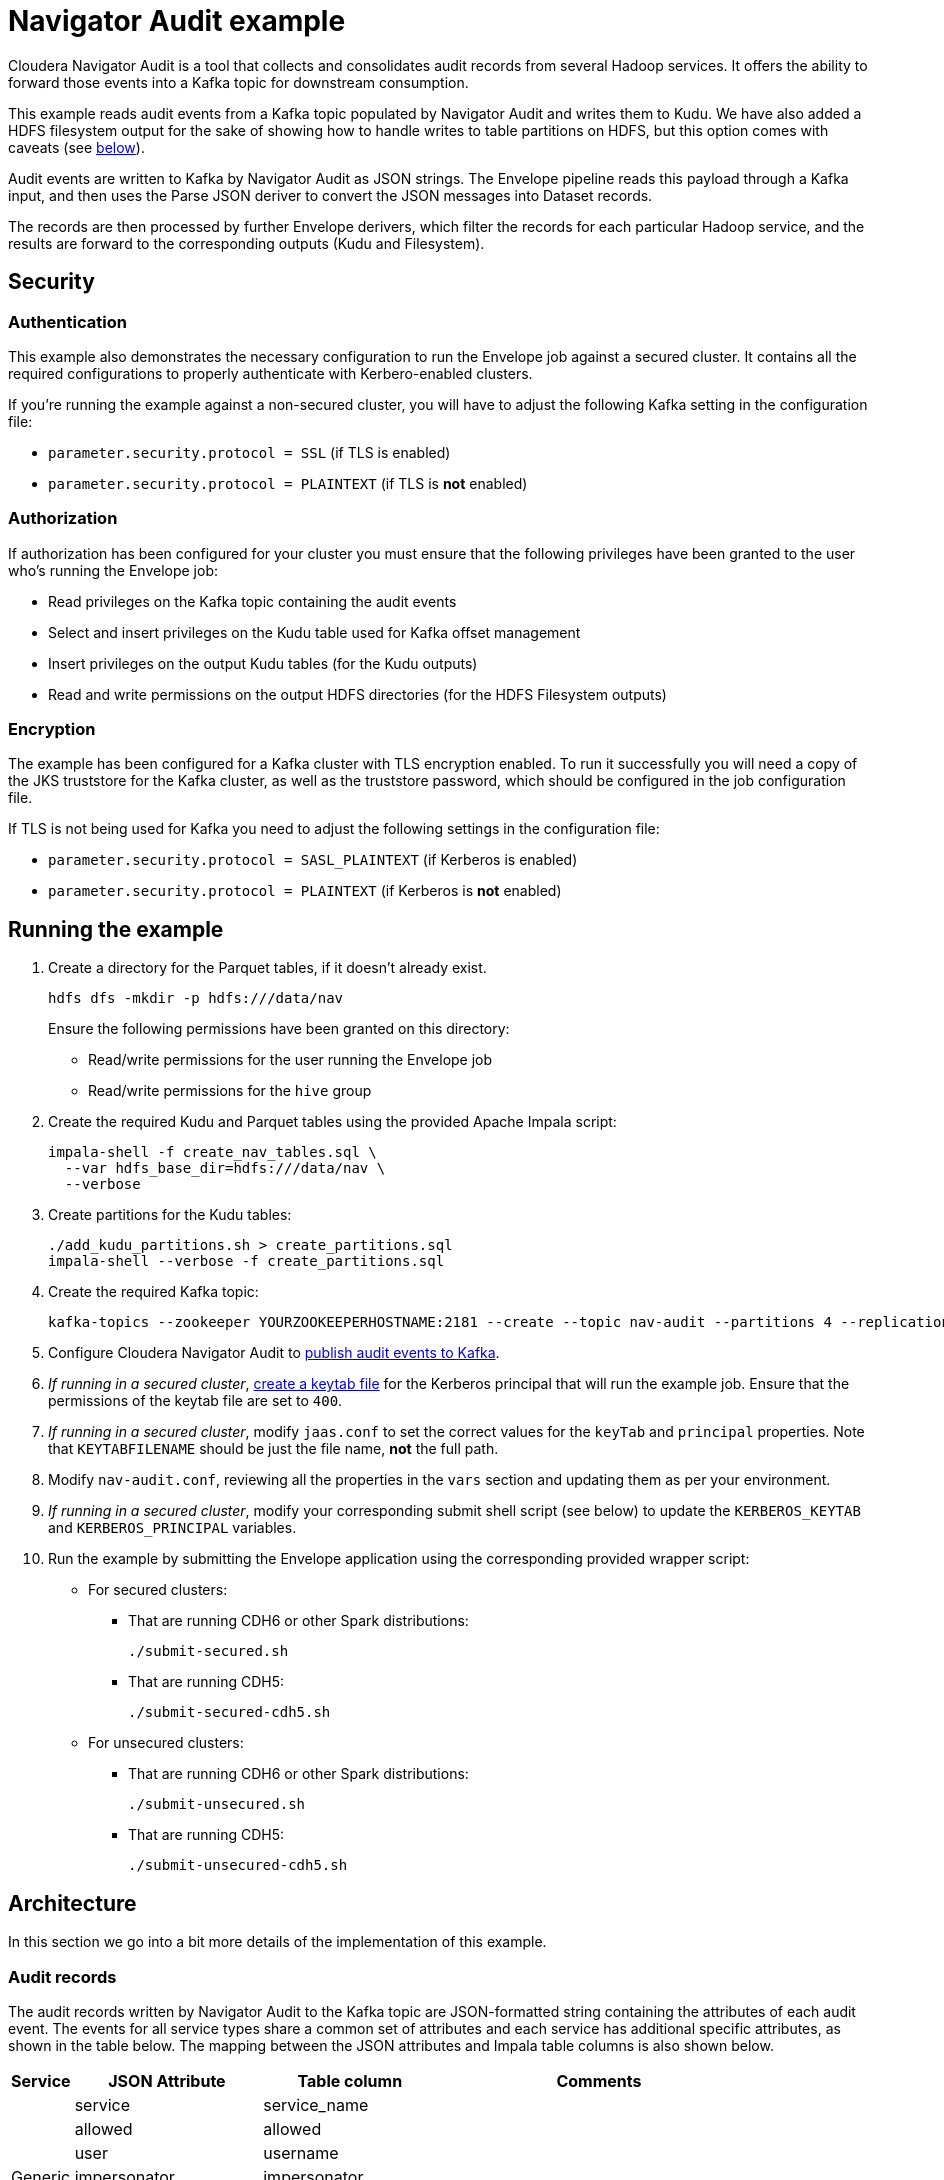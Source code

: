 = Navigator Audit example

Cloudera Navigator Audit is a tool that collects and consolidates audit records from several Hadoop services.
It offers the ability to forward those events into a Kafka topic for downstream consumption.

This example reads audit events from a Kafka topic populated by Navigator Audit and writes them to Kudu.
We have also added a HDFS filesystem output for the sake of showing how to handle writes to table partitions on HDFS, but this option comes with caveats (see link:#caveats-of-using-parquet-tables[below]).

Audit events are written to Kafka by Navigator Audit as JSON strings.
The Envelope pipeline reads this payload through a Kafka input, and then uses the Parse JSON deriver to convert the JSON messages into Dataset records.

The records are then processed by further Envelope derivers, which filter the records for each particular Hadoop service, and the results are forward to the corresponding outputs (Kudu and Filesystem).

== Security

=== Authentication

This example also demonstrates the necessary configuration to run the Envelope job against a secured cluster. It contains all the required configurations to properly authenticate with Kerbero-enabled clusters.

If you're running the example against a non-secured cluster, you will have to adjust the following Kafka setting in the configuration file:

* `parameter.security.protocol = SSL` (if TLS is enabled)
* `parameter.security.protocol = PLAINTEXT` (if TLS is *not* enabled)

=== Authorization

If authorization has been configured for your cluster you must ensure that the following privileges have been granted to the user who's running the Envelope job:

* Read privileges on the Kafka topic containing the audit events
* Select and insert privileges on the Kudu table used for Kafka offset management
* Insert privileges on the output Kudu tables (for the Kudu outputs)
* Read and write permissions on the output HDFS directories (for the HDFS Filesystem outputs)

=== Encryption

The example has been configured for a Kafka cluster with TLS encryption enabled. To run it successfully you will need a copy of the JKS truststore for the Kafka cluster, as well as the truststore password, which should be configured in the job configuration file.

If TLS is not being used for Kafka you need to adjust the following settings in the configuration file:

* `parameter.security.protocol = SASL_PLAINTEXT` (if Kerberos is enabled)
* `parameter.security.protocol = PLAINTEXT` (if Kerberos is *not* enabled)

== Running the example

. Create a directory for the Parquet tables, if it doesn't already exist.

    hdfs dfs -mkdir -p hdfs:///data/nav
+
Ensure the following permissions have been granted on this directory:

* Read/write permissions for the user running the Envelope job
* Read/write permissions for the `hive` group

. Create the required Kudu and Parquet tables using the provided Apache Impala script:

    impala-shell -f create_nav_tables.sql \
      --var hdfs_base_dir=hdfs:///data/nav \
      --verbose

. Create partitions for the Kudu tables:

    ./add_kudu_partitions.sh > create_partitions.sql
    impala-shell --verbose -f create_partitions.sql

. Create the required Kafka topic:

    kafka-topics --zookeeper YOURZOOKEEPERHOSTNAME:2181 --create --topic nav-audit --partitions 4 --replication-factor 3

. Configure Cloudera Navigator Audit to link:https://www.cloudera.com/documentation/enterprise/latest/topics/cn_admcfg_audit_publish.html#concept_bpk_rfc_dt__section_t5g_42c_dt[publish audit events to Kafka].

. _If running in a secured cluster_, link:https://www.cloudera.com/documentation/enterprise/latest/topics/cdh_sg_kadmin_kerberos_keytab.html[create a keytab file] for the Kerberos principal that will run the example job. Ensure that the permissions of the keytab file are set to `400`.

. _If running in a secured cluster_, modify `jaas.conf` to set the correct values for the `keyTab` and `principal` properties. Note that `KEYTABFILENAME` should be just the file name, **not** the full path.

. Modify `nav-audit.conf`, reviewing all the properties in the `vars` section and updating them as per your environment.

. _If running in a secured cluster_, modify your corresponding submit shell script (see below) to update the `KERBEROS_KEYTAB` and `KERBEROS_PRINCIPAL` variables.

. Run the example by submitting the Envelope application using the corresponding provided wrapper script:

* For secured clusters:

** That are running CDH6 or other Spark distributions:

    ./submit-secured.sh

** That are running CDH5:

    ./submit-secured-cdh5.sh

* For unsecured clusters:

** That are running CDH6 or other Spark distributions:

    ./submit-unsecured.sh

** That are running CDH5:

    ./submit-unsecured-cdh5.sh

== Architecture

In this section we go into a bit more details of the implementation of this example.

=== Audit records

The audit records written by Navigator Audit to the Kafka topic are JSON-formatted string containing the attributes of each audit event. The events for all service types share a common set of attributes and each service has additional specific attributes, as shown in the table below. The mapping between the JSON attributes and Impala table columns is also shown below.

[%autowidth,cols="1,1,1,1"]
|====
|Service|JSON Attribute|Table column|Comments

.7+|Generic
|service|service_name|
|allowed|allowed|
|user|username|
|impersonator|impersonator|
|ip|ip_addr|
|time|event_time|
|op|operation|

.3+|HBase
|tableName|table_name|
|family|family|
|qualifier|qualifier|

.4+|HDFS
|src|src|
|dst|dest|
|perms|permissions|
|DELEGATION_TOKEN_ID|delegation_token_id|Not exposed through the Kafka messages

.6+|Hive
|opText|operation_text|
|db|database_name|
|table|table_name|
|path|resource_path|
|objType|object_type|
|objUsageType|object_usage_type|

.3+|Hue
|operationText|operation_text|
|service|service|
|url|url|

.8+|Impala
|opText|operation_text|
|status|status|
|db|database_name|
|table|table_name|
|privilege|privilege|
|objType|object_type|
|QUERY_ID|query_id
.2+|Not exposed through the Kafka messages
|SESSION_ID|session_id

.4+|NavMS
|additionalInfo|additional_info|
|entityId|entity_id|
|name|stored_object_name|
|subOperation|sub_operation|

.5+|Sentry
|databaseName|sentry_database_name|
|objectType|sentry_object_type|
|operationText|operation_text|
|resourcePath|resource_path|
|tableName|table_name|

.3+|Solr
|collectionName|collection_name|
|operationParams|operation_params|
|solrVersion|solr_version|

|====

=== Kafka Input

An Envelope's Kafka input is used to read the Navigator Audit events from the Kafka topic.

A translator is required to provide the input messages to the rest of the pipeline.
The raw translator is used to provide the Kafka message as-is, so that we can parse it into record fields in a subsequent deriver.

==== Offset management

To enable the job to be stopped and restarted, the Kafka input step manages the Kafka message offsets by storing them in a Kudu table (`impala::nav.nav_offsets`). The offsets are committed to this table only after the associated records have been persisted to the job output. With this, if the job is stopped in the middle of a micro-batch, when it is restarted it will reprocess any messages that had not been written at the end of the pipeline. This implements _at-least-once_ delivery semantics.

=== Event derivers

The Kafka input step provides the raw Kafka message, which in this case is the JSON event, as a binary value.
The string events step then uses the SQL deriver to cast the binary JSON to a string.
Following that, the parsed events step uses the Parse JSON deriver to parse the JSON string into individual fields for downstream processing.

The records that come out of the parsed events step then contain all the 8 type of events that Navigator Audit captures. The attribute `type` of the audit event records identify which service they are coming from.

The goal of this Envelope pipeline is to separate the events by service type and store them in service-specific tables/directories. To filter the records for each service we use SQL derivers, which use a SQL query, like the one in the example below, to filter all the events for a particular service.

[source,sql]
----
SELECT
  -- partitioning column
  from_unixtime(CAST(time as BIGINT) / 1000, 'yyyy-MM-dd') as day,
  -- generic attributes
  service as service_name, allowed as allowed, user as username,
  impersonator as impersonator, ip as ip_addr, op as operation,
  CAST(CAST(time as BIGINT) / 1000 as TIMESTAMP) as event_time,
  -- event specific attributes
  src as src, dst as dest, perms as permissions,
  -- the attribute below is not exposed by Navigator through Kafka; it's included here for
  -- completeness only
  DELEGATION_TOKEN_ID as delegation_token_id
FROM parsedEvents
WHERE type = 'HDFS'
----

All the tables created in this example are partitioned by day. Since the original audit events don't have a `day` column we have to generate one, deriving it from the event `time` value. The query then lists all the generic event attributes, followed by the ones specific to the event associated with the deriver where the query is configured. Note that the query's `WHERE` clause filters only the events associated with that particular service.

Some attributes that exist in Navigator Audit, such as the `DELEGATION_TOKEN_ID` listed above, are not added to the messages written to Kafka. I could have removed these attributes altogether from the example, but decided to leave them in just for completeness.

=== Kudu outputs

Kudu is our recommended output for this example. It provides a efficient and easy way to store and query audit records at scale.
The configuration of the Kudu outputs is fairly straight forward.
Those outputs have been configured with `insert.ignore = true` to allow records to be _upserted_ in case a restart of the job causes an event to be reprocessed.

==== Managing partitions for Kudu tables

The Kudu tables used in this example are (range) partitioned by day, and each day partitioned is further partitioned in multiple hash buckets, for performance. This increases parallelism and makes it faster to query events for a particular day.

The caveat is that the range partitions must already exist when event for particular days are ingested. If the partition does exist the job will fail to populate the Kudu tables.

We have included a script to help create partitions for all the Kudu tables. The script generates a DDL script, which can then be executed using `impala-shell`. The syntax of the script is:

.Syntax of add_kudu_partitions.sh
[source,shell]
----
./add_kudu_partitions.sh [#_of_days] [start_day]
----

Both parameters are optional. If they are omitted, the script will generate DDL statements to create partitions for 7 days, starting from the current day. You can control the range of partitions and the starting point by specifying the parameters.

.Usage example of add_kudu_partitions.sh
[source,shell]
----
# Default usage
$ ./add_kudu_partitions.sh
ALTER TABLE nav.hbase_events_kudu ADD IF NOT EXISTS RANGE PARTITION VALUE = '2018-06-02';
...
ALTER TABLE nav.hbase_events_kudu ADD IF NOT EXISTS RANGE PARTITION VALUE = '2018-06-08';
ALTER TABLE nav.hdfs_events_kudu ADD IF NOT EXISTS RANGE PARTITION VALUE = '2018-06-02';
...
ALTER TABLE nav.hdfs_events_kudu ADD IF NOT EXISTS RANGE PARTITION VALUE = '2018-06-08';
...

# Specifying a different date range
$ ./add_kudu_partitions.sh 5 2018-05-30
ALTER TABLE nav.hbase_events_kudu ADD IF NOT EXISTS RANGE PARTITION VALUE = '2018-05-30';
...
ALTER TABLE nav.hbase_events_kudu ADD IF NOT EXISTS RANGE PARTITION VALUE = '2018-06-03';
ALTER TABLE nav.hdfs_events_kudu ADD IF NOT EXISTS RANGE PARTITION VALUE = '2018-05-30';
...
ALTER TABLE nav.hdfs_events_kudu ADD IF NOT EXISTS RANGE PARTITION VALUE = '2018-06-03';
...

# Generate DDL and execute with impala-shell
$ ./add_kudu_partitions.sh 5 2018-05-30 > create_partitions.sql
$ impala-shell -v -f create_partitions.sql

----

=== Filesystem outputs

For the sake of showing an example of writing to partitioned Impala Parquet-based tables, we have also added Filesystem outputs to this example, besides the Kudu ones.

Although this might be a cheaper alternative for longer-term storage of the audit events, the implementation in this example is *not recommended for production* and is here for the mere purpose of illustrating the usage of the filesystem output.

Writing to HDFS-based tables using short microbatches, as the one in this example, _has the potential of creating too many small Parquet files on HDFS_, which will be detrimental to the Impala and HDFS performances in the long run.

A better approach for long-term storage of events in HDFS would be the creation of a separate Envelope job that runs less frequently (once a day, for example), and copy older partitions of the Kudu table to HDFS. This implementation, though, is out of the scope of this example.

==== Managing partitions and refreshes for Impala tables

Differently from the Kudu tables, HDFS partition directories will be automatically created every time the first event for a new day is ingested. There's no need to precreate the directories in advance.

The new directories/partitions, however, will *not* be immediately visible for users querying the Impala tables. Similarly, new Parquet files added to partitions will not be visible by Impala users until a `REFRESH` is executed for the table.

Hence, you must schedule the following statements

[source,sql]
----
ALTER TABLE <table_name> RECOVER PARTITIONS;
REFRESH <table_name>;
----

This example provides a DDL script with these commands for all the Parquet tables, which can be run with the following command:

[source,shell]
----
impala-shell -v -f refresh_parquet_tables.sql
----

== Querying data through Impala

[source,shell]
----
[host1:21000] > select * from nav.hdfs_events limit 3;
...
+------------+---------------+--------------+----------+--------------+-------------+---------+--------------+-----------------------------------------------------------------------------------------------+------+-------------+---------------------+
| day        | event_time    | service_name | username | ip_addr      | operation   | allowed | impersonator | src                                                                                           | dest | permissions | delegation_token_id |
+------------+---------------+--------------+----------+--------------+-------------+---------+--------------+-----------------------------------------------------------------------------------------------+------+-------------+---------------------+
| 2018-06-03 | 1528086332427 | HDFS-1       | root     | 172.31.116.6 | getfileinfo | true    | NULL         | /data/nav/navms_events_parquet/_temporary/0/_temporary/attempt_20180603212532_0012_m_000000_0 | NULL | NULL        | NULL                |
| 2018-06-03 | 1528086332680 | HDFS-1       | root     | 172.31.116.9 | delete      | true    | NULL         | /data/nav/navms_events_parquet/_temporary                                                     | NULL | NULL        | NULL                |
| 2018-06-03 | 1528086344032 | HDFS-1       | root     | 172.31.116.6 | getfileinfo | true    | NULL         | /data/nav/hdfs_events_parquet/_temporary/0/_temporary/attempt_20180603212544_0014_m_000002_0  | NULL | NULL        | NULL                |
+------------+---------------+--------------+----------+--------------+-------------+---------+--------------+-----------------------------------------------------------------------------------------------+------+-------------+---------------------+
Fetched 3 row(s) in 0.34s
----